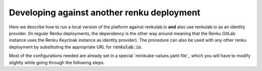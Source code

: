 .. _openshift:

Developing against another renku deployment
===========================================

Here we describe how to run a local version of the platform against
renkulab.io **and** also use renkulab.io as an identity provider. (In regular
Renku deployments, the dependency is the other way around meaning that the
Renku GitLab instance uses the Renku Keycloak instance as identity provider).
The procedure can also be used with any other renku deployment by substituting
the appropriate URL for :code:`renkulab.io`.

Most of the configurations needed are already set in a special `minikube-values.yaml file`_
which you will have to modify slightly while going through the following steps.

